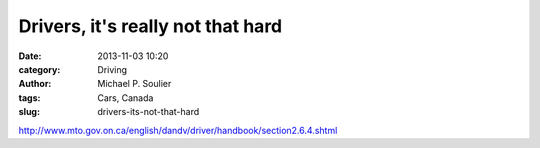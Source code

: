 Drivers, it's really not that hard
==================================

:date: 2013-11-03 10:20
:category: Driving
:author: Michael P. Soulier
:tags: Cars, Canada
:slug: drivers-its-not-that-hard

http://www.mto.gov.on.ca/english/dandv/driver/handbook/section2.6.4.shtml

